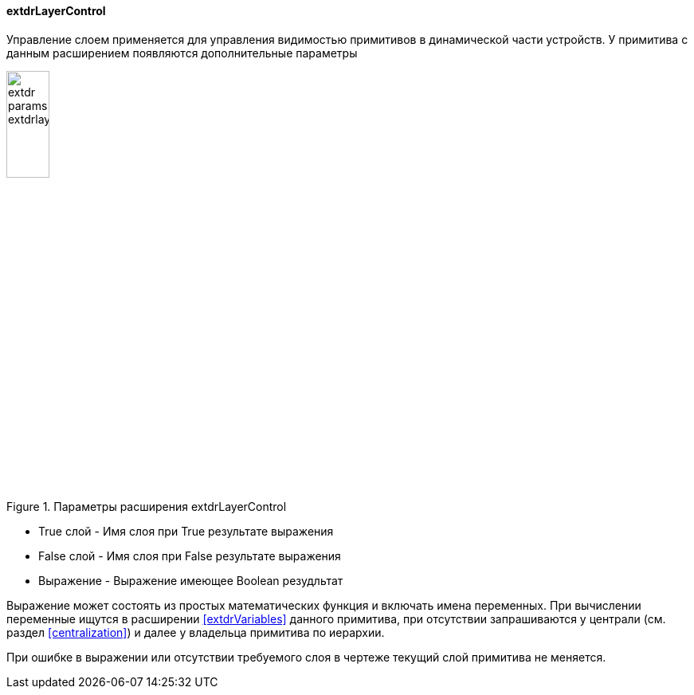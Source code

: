 
#### extdrLayerControl

Управление слоем применяется для управления видимостью примитивов в динамической части устройств.
У примитива с данным расширением появляются дополнительные параметры

.Параметры расширения extdrLayerControl
image::extdr_params_extdrlayercontrol.png[width=25%,pdfwidth=25%]

 * [.hl]#True слой# - Имя слоя при [.hl]#True# результате выражения
 * [.hl]#False слой# - Имя слоя при [.hl]#False# результате выражения
 * [.hl]#Выражение# - Выражение имеющее Boolean резудльтат

Выражение может состоять из простых математических функция и включать имена переменных. При вычислении переменные
ищутся в расширении <<extdrVariables>> данного примитива, при отсутствии запрашиваются у [.hl]#централи#
(см. раздел <<centralization>>) и далее у владельца примитива по иерархии.

При ошибке в выражении или отсутствии требуемого слоя в чертеже текущий слой примитива не меняется.